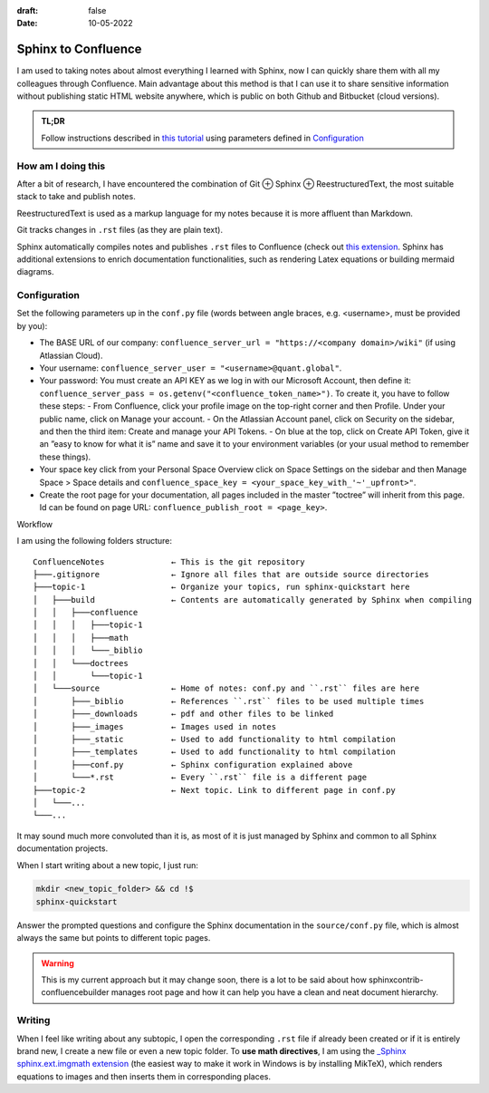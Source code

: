 :draft: false
:date: 10-05-2022

####################
Sphinx to Confluence
####################

I am used to taking notes about almost everything I learned with Sphinx, now I can quickly share them with all my colleagues through Confluence. Main advantage about this method is that I can use it to share sensitive information without publishing static HTML website anywhere, which is public on both Github and Bitbucket (cloud versions).


.. admonition:: TL;DR

   Follow instructions described in `this tutorial <https://sphinxcontrib-confluencebuilder.readthedocs.io/en/stable/tutorial/>`_ using parameters defined in `Configuration`_


How am I doing this
===================

After a bit of research, I have encountered the combination of Git ⊕ Sphinx ⊕ ReestructuredText, the most suitable stack to take and publish notes.

ReestructuredText is used as a markup language for my notes because it is more affluent than Markdown.

Git tracks changes in ``.rst`` files (as they are plain text).

Sphinx automatically compiles notes and publishes ``.rst`` files to Confluence (check out `this extension <https://sphinxcontrib-confluencebuilder.readthedocs.io>`_. Sphinx has additional extensions to enrich documentation functionalities, such as rendering Latex equations or building mermaid diagrams.

Configuration
=============

Set the following parameters up in the ``conf.py`` file (words between angle braces, e.g. <username>, must be provided by you):

* The BASE URL of our company: ``confluence_server_url = "https://<company domain>/wiki"`` (if using Atlassian Cloud).
* Your username: ``confluence_server_user = "<username>@quant.global"``.
* Your password: You must create an API KEY as we log in with our Microsoft Account, then define it: ``confluence_server_pass = os.getenv("<confluence_token_name>")``. To create it, you have to follow these steps:
  - From Confluence, click your profile image on the top-right corner and then Profile. Under your public name, click on Manage your account.
  - On the Atlassian Account panel, click on Security on the sidebar, and then the third item: Create and manage your API Tokens.
  - On blue at the top, click on Create API Token, give it an ”easy to know for what it is” name and save it to your environment variables (or your usual method to remember these things).
* Your space key click from your Personal Space Overview click on Space Settings on the sidebar and then Manage Space > Space details and ``confluence_space_key = <your_space_key_with_'~'_upfront>"``.
* Create the root page for your documentation, all pages included in the master ”toctree” will inherit from this page. Id can be found on page URL: ``confluence_publish_root = <page_key>``.

Workflow

I am using the following folders structure:

::

   ConfluenceNotes              ← This is the git repository
   ├───.gitignore               ← Ignore all files that are outside source directories
   ├───topic-1                  ← Organize your topics, run sphinx-quickstart here
   │   ├───build                ← Contents are automatically generated by Sphinx when compiling
   │   │   ├───confluence
   │   │   │   ├───topic-1
   │   │   │   ├───math
   │   │   │   └───_biblio
   │   │   └───doctrees
   │   │       └───topic-1
   │   └───source               ← Home of notes: conf.py and ``.rst`` files are here
   │       ├───_biblio          ← References ``.rst`` files to be used multiple times
   │       ├───_downloads       ← pdf and other files to be linked
   │       ├───_images          ← Images used in notes
   │       ├───_static          ← Used to add functionality to html compilation
   │       ├───_templates       ← Used to add functionality to html compilation
   │       ├───conf.py          ← Sphinx configuration explained above
   │       └───*.rst            ← Every ``.rst`` file is a different page
   ├───topic-2                  ← Next topic. Link to different page in conf.py
   │   └───...
   └───...

It may sound much more convoluted than it is, as most of it is just managed by Sphinx and common to all Sphinx documentation projects.

When I start writing about a new topic, I just run:

.. code-block:: bash

   mkdir <new_topic_folder> && cd !$
   sphinx-quickstart

Answer the prompted questions and configure the Sphinx documentation in the ``source/conf.py`` file, which is almost always the same but points to different topic pages.

.. warning::
   This is my current approach but it may change soon, there is a lot to be said about how sphinxcontrib-confluencebuilder manages root page and how it can help you have a clean and neat document hierarchy.

Writing
=======

When I feel like writing about any subtopic, I open the corresponding ``.rst`` file if already been created or if it is entirely brand new, I create a new file or even a new topic folder. To **use math directives**, I am using the `_Sphinx sphinx.ext.imgmath extension <https://www.sphinx-doc.org/en/master/usage/extensions/math.html#module-sphinx.ext.imgmath>`_ (the easiest way to make it work in Windows is by installing MikTeX), which renders equations to images and then inserts them in corresponding places.
